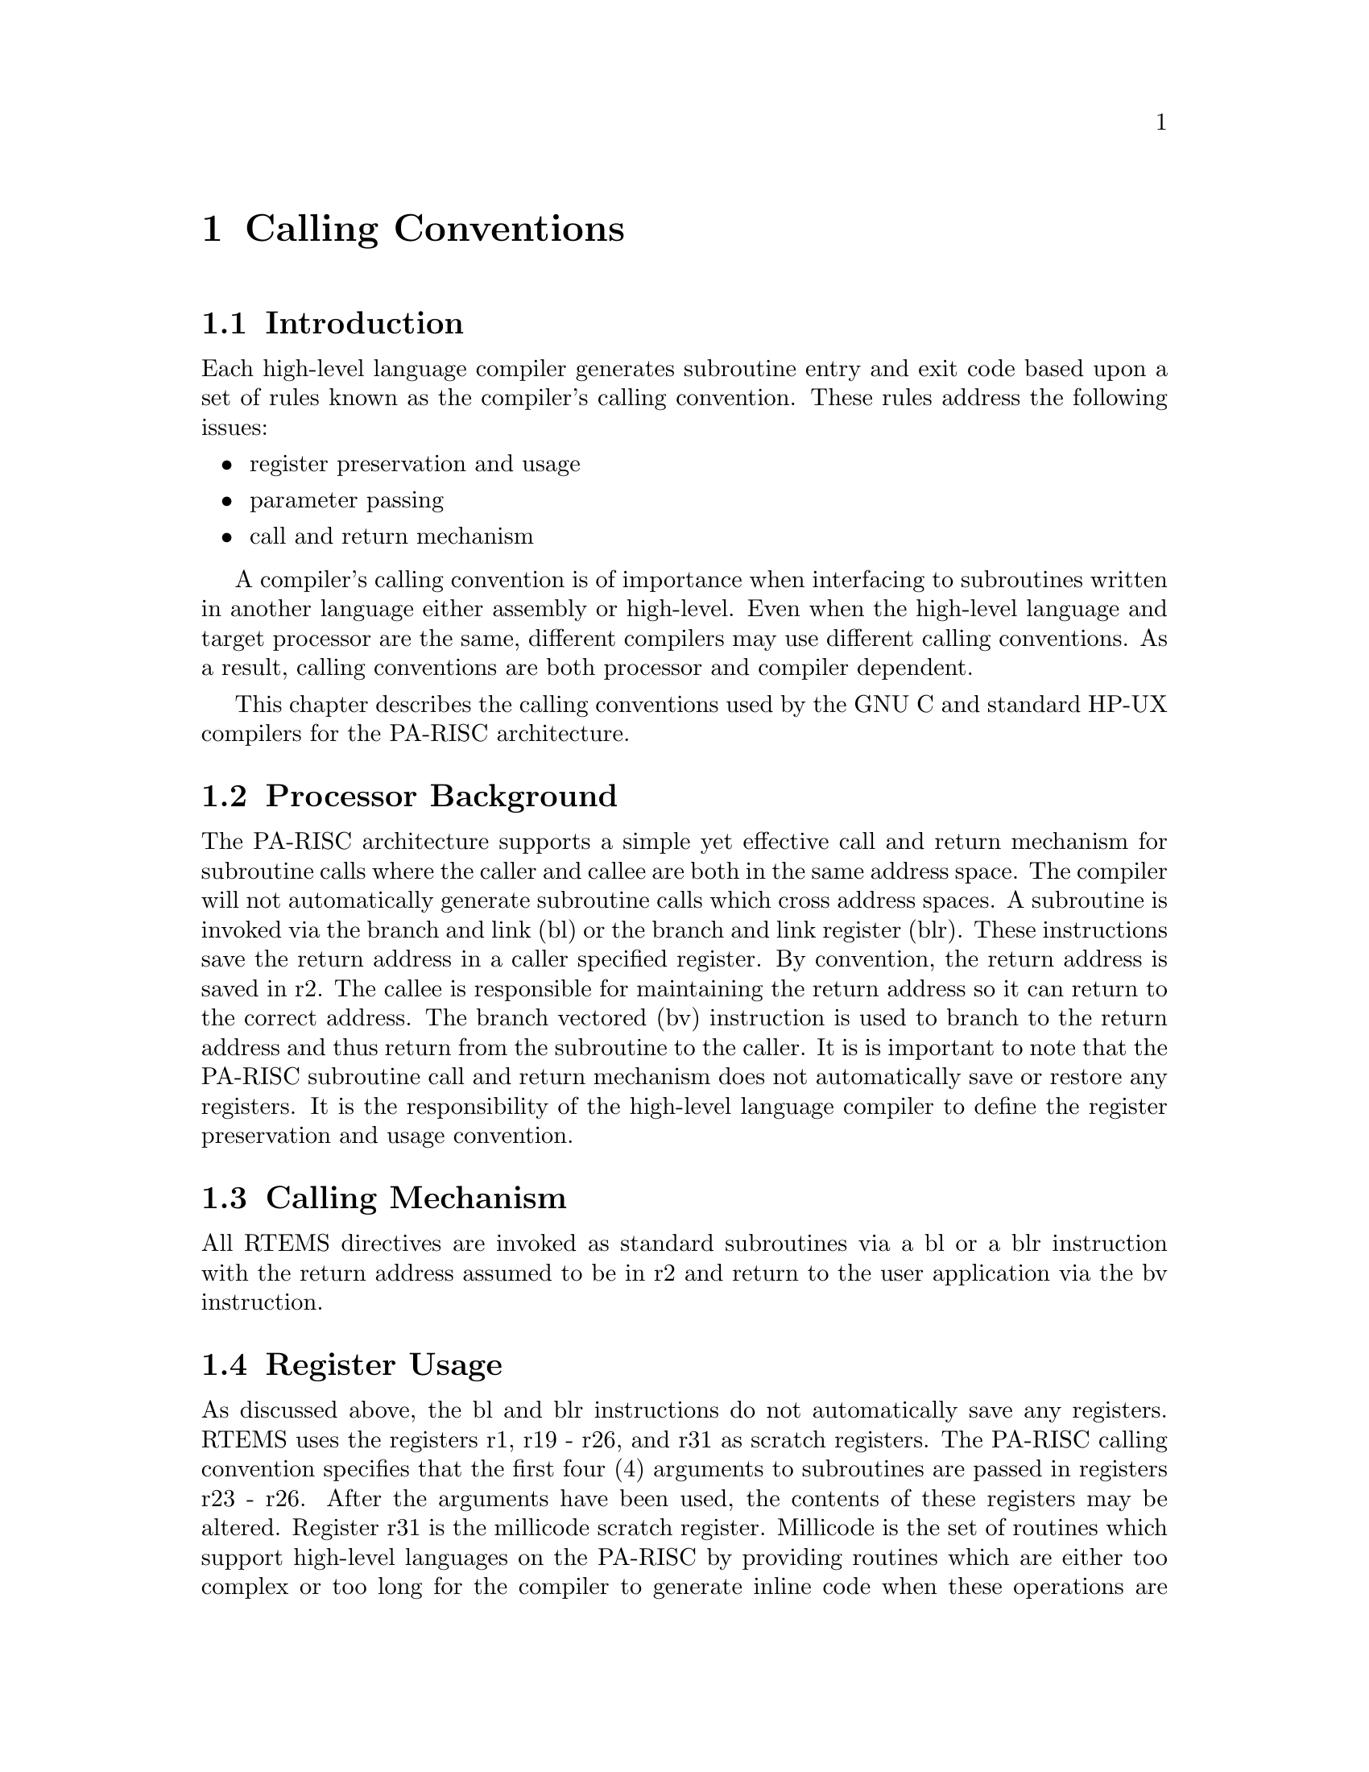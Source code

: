 @c
@c  COPYRIGHT (c) 1988-1998.
@c  On-Line Applications Research Corporation (OAR).
@c  All rights reserved.
@c
@c  $Id$
@c

@ifinfo
@node Calling Conventions, Calling Conventions Introduction, CPU Model Dependent Features CPU Model Name, Top
@end ifinfo
@chapter Calling Conventions
@ifinfo
@menu
* Calling Conventions Introduction::
* Calling Conventions Processor Background::
* Calling Conventions Calling Mechanism::
* Calling Conventions Register Usage::
* Calling Conventions Parameter Passing::
* Calling Conventions User-Provided Routines::
@end menu
@end ifinfo

@ifinfo
@node Calling Conventions Introduction, Calling Conventions Processor Background, Calling Conventions, Calling Conventions
@end ifinfo
@section Introduction

Each high-level language compiler generates
subroutine entry and exit code based upon a set of rules known
as the compiler's calling convention.   These rules address the
following issues:

@itemize @bullet
@item register preservation and usage

@item parameter passing

@item call and return mechanism
@end itemize

A compiler's calling convention is of importance when
interfacing to subroutines written in another language either
assembly or high-level.  Even when the high-level language and
target processor are the same, different compilers may use
different calling conventions.  As a result, calling conventions
are both processor and compiler dependent.

This chapter describes the calling conventions used
by the GNU C and standard HP-UX compilers for the PA-RISC
architecture.

@ifinfo
@node Calling Conventions Processor Background, Calling Conventions Calling Mechanism, Calling Conventions Introduction, Calling Conventions
@end ifinfo
@section Processor Background

The PA-RISC architecture supports a simple yet
effective call and return mechanism for subroutine calls where
the caller and callee are both in the same address space.  The
compiler will not automatically generate subroutine calls which
cross address spaces.  A subroutine is invoked via the branch
and link (bl) or the branch and link register (blr).  These
instructions save the return address in a caller specified
register.  By convention, the return address is saved in r2.
The callee is responsible for maintaining the return address so
it can return to the correct address.  The branch vectored (bv)
instruction is used to branch to the return address and thus
return from the subroutine to the caller.  It is is important to
note that the PA-RISC subroutine call and return mechanism does
not automatically save or restore any registers.  It is the
responsibility of the high-level language compiler to define the
register preservation and usage convention.

@ifinfo
@node Calling Conventions Calling Mechanism, Calling Conventions Register Usage, Calling Conventions Processor Background, Calling Conventions
@end ifinfo
@section Calling Mechanism

All RTEMS directives are invoked as standard
subroutines via a bl or a blr instruction with the return address
assumed to be in r2 and return to the user application via the
bv instruction.

@ifinfo
@node Calling Conventions Register Usage, Calling Conventions Parameter Passing, Calling Conventions Calling Mechanism, Calling Conventions
@end ifinfo
@section Register Usage

As discussed above, the bl and blr instructions do
not automatically save any registers.  RTEMS uses the registers
r1, r19 - r26, and r31 as scratch registers.  The PA-RISC
calling convention specifies that the first four (4) arguments
to subroutines are passed in registers r23 - r26.  After the
arguments have been used, the contents of these registers may be
altered.  Register r31 is the millicode scratch register.
Millicode is the set of routines which support high-level
languages on the PA-RISC by providing routines which are either
too complex or too long for the compiler to generate inline code
when these operations are needed.  For example, indirect calls
utilize a millicode routine.  The scratch registers are not
preserved by RTEMS directives therefore, the contents of these
registers should not be assumed upon return from any RTEMS
directive.

Surprisingly, when using the GNU C compiler at least
integer multiplies are performed using the floating point
registers.  This is an important optimization because the
PA-RISC does not have otherwise have hardware for multiplies.
This has important ramifications in regards to the PA-RISC port
of RTEMS.  On most processors, the floating point unit is
ignored if the code only performs integer operations.  This
makes it easy for the application developer to predict whether
or not any particular task will require floating point
operations.  This property is taken advantage of by RTEMS on
other architectures to minimize the number of times the floating
point context is saved and restored.  However, on the PA-RISC
architecture, every task is implicitly a floating point task.
Additionally the state of the floating point unit must be saved
and restored as part of the interrupt processing because for all
practical purposes it is impossible to avoid the use of the
floating point registers.  It is unknown if the HP-UX C compiler
shares this property.

@itemize @code{ }
@item @b{NOTE}: Later versions of the GNU C has a PA-RISC specific
option to disable use of the floating point registers.  RTEMS
currently assumes that this option is not turned on.  If the use
of this option sets a built-in define, then it should be
possible to modify the PA-RISC specific code such that all tasks
are considered floating point only when this option is not used.
@end itemize

@ifinfo
@node Calling Conventions Parameter Passing, Calling Conventions User-Provided Routines, Calling Conventions Register Usage, Calling Conventions
@end ifinfo
@section Parameter Passing

RTEMS assumes that the first four (4) arguments are
placed in the appropriate registers (r26, r25, r24, and r23)
and, if needed, additional are placed on the current stack
before the directive is invoked via the bl or blr instruction.
The first argument is placed in r26, the second is placed in
r25, and so forth.  The following pseudo-code illustrates the
typical sequence used to call a RTEMS directive with three (3)
arguments:


@example
set r24 to the third argument
set r25 to the second argument
set r26 to the first argument
invoke directive
@end example

The stack on the PA-RISC grows upward -- i.e.
"pushing" onto the stack results in the address in the stack
pointer becoming numerically larger.  By convention, r27 is used
as the stack pointer.  The standard stack frame consists of a
minimum of sixty-four (64) bytes and is the responsibility of
the callee to maintain.

@ifinfo
@node Calling Conventions User-Provided Routines, Memory Model, Calling Conventions Parameter Passing, Calling Conventions
@end ifinfo
@section User-Provided Routines

All user-provided routines invoked by RTEMS, such as
user extensions, device drivers, and MPCI routines, must also
adhere to these calling conventions.




